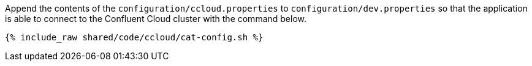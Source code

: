 Append the contents of the `configuration/ccloud.properties` to `configuration/dev.properties`
so that the application is able to connect to the Confluent Cloud cluster with the command below.

+++++
<pre class="snippet"><code class="bash">{% include_raw shared/code/ccloud/cat-config.sh %}</code></pre>
+++++